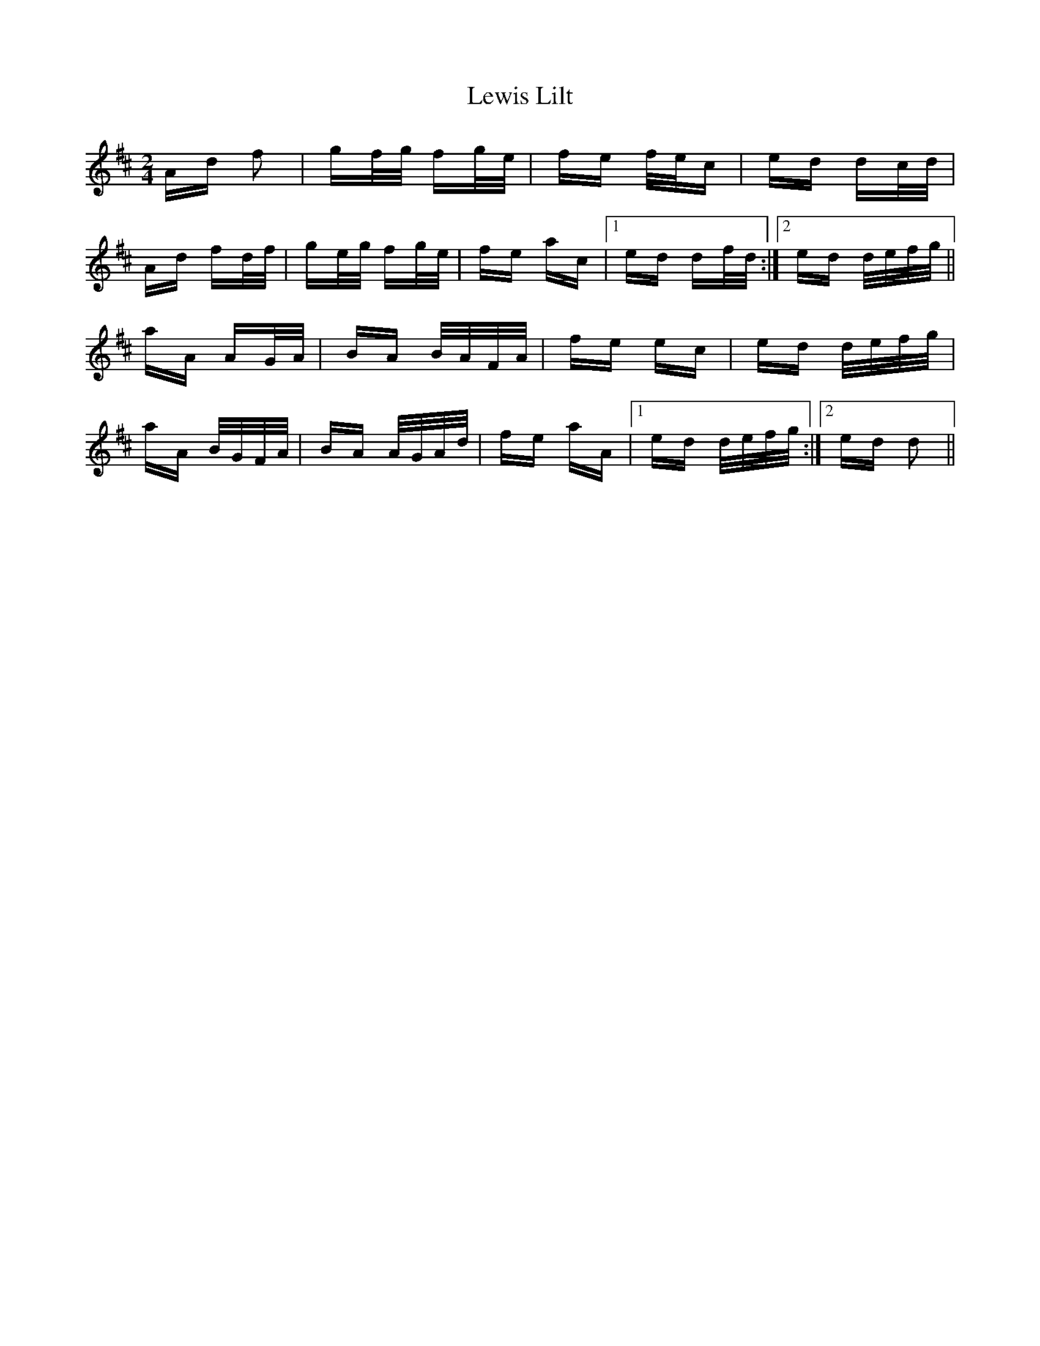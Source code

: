 X: 23482
T: Lewis Lilt
R: polka
M: 2/4
K: Dmajor
Ad f2|gf/g/ fg/e/|fe f/e/c|ed dc/d/|
Ad fd/f/|ge/g/ fg/e/|fe ac|1 ed df/d/:|2 ed d/e/f/g/||
aA AG/A/|BA B/A/F/A/|fe ec|ed d/e/f/g/|
aA B/G/F/A/|BA A/G/A/d/|fe aA|1 ed d/e/f/g/:|2 ed d2||

